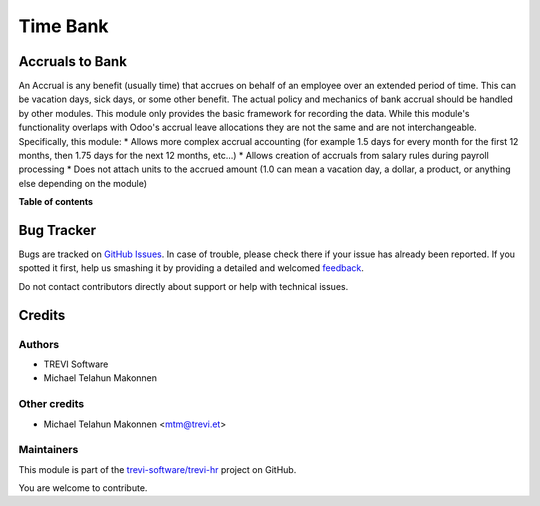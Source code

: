 =========
Time Bank
=========

.. !!!!!!!!!!!!!!!!!!!!!!!!!!!!!!!!!!!!!!!!!!!!!!!!!!!!
   !! This file is generated by oca-gen-addon-readme !!
   !! changes will be overwritten.                   !!
   !!!!!!!!!!!!!!!!!!!!!!!!!!!!!!!!!!!!!!!!!!!!!!!!!!!!

.. |badge1| image:: https://img.shields.io/badge/maturity-Beta-yellow.png
    :target: https://odoo-community.org/page/development-status
    :alt: Beta
.. |badge2| image:: https://img.shields.io/badge/licence-AGPL--3-blue.png
    :target: http://www.gnu.org/licenses/agpl-3.0-standalone.html
    :alt: License: AGPL-3
.. |badge3| image:: https://img.shields.io/badge/github-trevi-software%2Ftrevi--hr-lightgray.png?logo=github
    :target: https://github.com/trevi-software/trevi-hr/tree/16.0/hr_accrual_bank
    :alt: trevi-software/trevi-hr

|badge1| |badge2| |badge3| 

Accruals to Bank
================

An Accrual is any benefit (usually time) that accrues on behalf of an employee over an extended
period of time. This can be vacation days, sick days, or some other benefit. The actual policy
and mechanics of bank accrual should be handled by other modules. This module only provides
the basic framework for recording the data. While this module's functionality overlaps with
Odoo's accrual leave allocations they are not the same and are not interchangeable. Specifically, this
module:
* Allows more complex accrual accounting (for example 1.5 days for every month for the first 12 months, then 1.75 days for the next 12 months, etc...)
* Allows creation of accruals from salary rules during payroll processing
* Does not attach units to the accrued amount (1.0 can mean a vacation day, a dollar, a product, or anything else depending on the module)

**Table of contents**

.. contents::
   :local:

Bug Tracker
===========

Bugs are tracked on `GitHub Issues <https://github.com/trevi-software/trevi-hr/issues>`_.
In case of trouble, please check there if your issue has already been reported.
If you spotted it first, help us smashing it by providing a detailed and welcomed
`feedback <https://github.com/trevi-software/trevi-hr/issues/new?body=module:%20hr_accrual_bank%0Aversion:%2016.0%0A%0A**Steps%20to%20reproduce**%0A-%20...%0A%0A**Current%20behavior**%0A%0A**Expected%20behavior**>`_.

Do not contact contributors directly about support or help with technical issues.

Credits
=======

Authors
~~~~~~~

* TREVI Software
* Michael Telahun Makonnen

Other credits
~~~~~~~~~~~~~

* Michael Telahun Makonnen <mtm@trevi.et>

Maintainers
~~~~~~~~~~~

This module is part of the `trevi-software/trevi-hr <https://github.com/trevi-software/trevi-hr/tree/16.0/hr_accrual_bank>`_ project on GitHub.

You are welcome to contribute.
